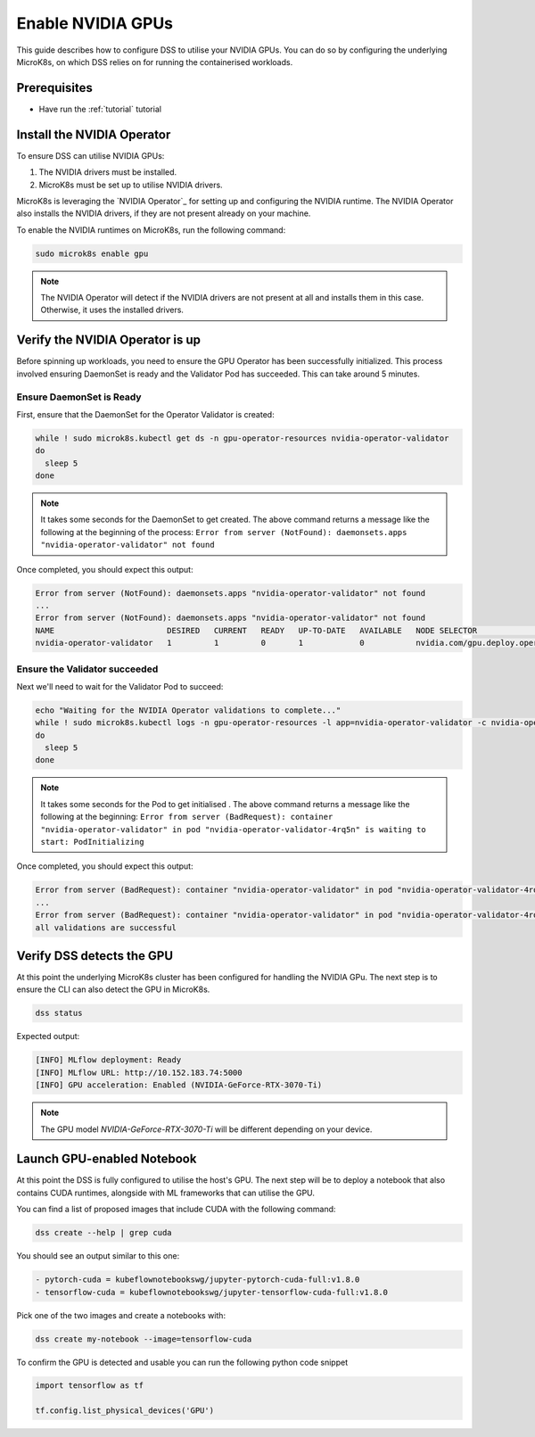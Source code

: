 .. _nvidia-gpu:

Enable NVIDIA GPUs
==================

This guide describes how to configure DSS to utilise your NVIDIA GPUs.
You can do so by configuring the underlying MicroK8s, on which DSS relies on for running the containerised workloads.

Prerequisites
^^^^^^^^^^^^^

* Have run the :ref:`tutorial` tutorial

Install the NVIDIA Operator
^^^^^^^^^^^^^^^^^^^^^^^^^^^

To ensure DSS can utilise NVIDIA GPUs:

1. The NVIDIA drivers must be installed.
2. MicroK8s must be set up to utilise NVIDIA drivers.

MicroK8s is leveraging the `NVIDIA Operator`_ for setting up and
configuring the NVIDIA runtime. The NVIDIA Operator also installs
the NVIDIA drivers, if they are not present already on your machine.

To enable the NVIDIA runtimes on MicroK8s, run the following command:

.. code-block:: bash

   sudo microk8s enable gpu

.. note::
   The NVIDIA Operator will detect if the NVIDIA drivers are not present at all
   and installs them in this case. Otherwise, it uses the installed drivers.

Verify the NVIDIA Operator is up
^^^^^^^^^^^^^^^^^^^^^^^^^^^^^^^^

Before spinning up workloads, you need to ensure the GPU Operator has
been successfully initialized. This process involved ensuring DaemonSet is ready
and the Validator Pod has succeeded. This can take around 5 minutes.

Ensure DaemonSet is Ready
"""""""""""""""""""""""""

First, ensure that the DaemonSet for the Operator Validator is created:


.. code-block:: bash

  while ! sudo microk8s.kubectl get ds -n gpu-operator-resources nvidia-operator-validator
  do
    sleep 5
  done

.. note::
   It takes some seconds for the DaemonSet to get created. The above command
   returns a message like the following at the beginning of the process:
   ``Error from server (NotFound): daemonsets.apps "nvidia-operator-validator" not found``

Once completed, you should expect this output:

.. code-block:: text

   Error from server (NotFound): daemonsets.apps "nvidia-operator-validator" not found
   ...
   Error from server (NotFound): daemonsets.apps "nvidia-operator-validator" not found
   NAME                        DESIRED   CURRENT   READY   UP-TO-DATE   AVAILABLE   NODE SELECTOR                                   AGE
   nvidia-operator-validator   1         1         0       1            0           nvidia.com/gpu.deploy.operator-validator=true   17s

Ensure the Validator succeeded
""""""""""""""""""""""""""""""

Next we'll need to wait for the Validator Pod to succeed:

.. code-block:: bash

  echo "Waiting for the NVIDIA Operator validations to complete..."
  while ! sudo microk8s.kubectl logs -n gpu-operator-resources -l app=nvidia-operator-validator -c nvidia-operator-validator | grep "all validations are successful"
  do
    sleep 5
  done

.. note::
   It takes some seconds for the Pod to get initialised . The above command
   returns a message like the following at the beginning:
   ``Error from server (BadRequest): container "nvidia-operator-validator" in pod "nvidia-operator-validator-4rq5n" is waiting to start: PodInitializing``

Once completed, you should expect this output:

.. code-block:: text

   Error from server (BadRequest): container "nvidia-operator-validator" in pod "nvidia-operator-validator-4rq5n" is waiting to start: PodInitializing
   ...
   Error from server (BadRequest): container "nvidia-operator-validator" in pod "nvidia-operator-validator-4rq5n" is waiting to start: PodInitializing
   all validations are successful

Verify DSS detects the GPU
^^^^^^^^^^^^^^^^^^^^^^^^^^^^^^

At this point the underlying MicroK8s cluster has been configured for handling the NVIDIA GPu.
The next step is to ensure the CLI can also detect the GPU in MicroK8s.

.. code-block:: bash

  dss status

Expected output:

.. code-block:: bash

  [INFO] MLflow deployment: Ready
  [INFO] MLflow URL: http://10.152.183.74:5000
  [INFO] GPU acceleration: Enabled (NVIDIA-GeForce-RTX-3070-Ti)

.. note::

  The GPU model `NVIDIA-GeForce-RTX-3070-Ti` will be different depending on your device.

Launch GPU-enabled Notebook
^^^^^^^^^^^^^^^^^^^^^^^^^^^

At this point the DSS is fully configured to utilise the host's GPU. The next step will
be to deploy a notebook that also contains CUDA runtimes, alongside with ML frameworks
that can utilise the GPU.

You can find a list of proposed images that include CUDA with the following command:

.. code-block:: bash

   dss create --help | grep cuda

You should see an output similar to this one:

.. code-block:: bash

        - pytorch-cuda = kubeflownotebookswg/jupyter-pytorch-cuda-full:v1.8.0
        - tensorflow-cuda = kubeflownotebookswg/jupyter-tensorflow-cuda-full:v1.8.0

Pick one of the two images and create a notebooks with:

.. code-block:: bash

   dss create my-notebook --image=tensorflow-cuda


To confirm the GPU is detected and usable you can run the following python code snippet

.. code-block:: python

   import tensorflow as tf

   tf.config.list_physical_devices('GPU')
